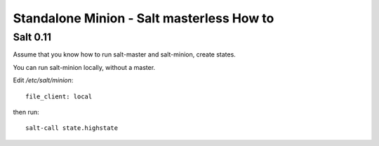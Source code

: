 Standalone Minion - Salt masterless How to
============================================================

Salt 0.11
----------

Assume that you know how to run salt-master and salt-minion, create states.

.. _Standalone Minion: http://salt.readthedocs.org/en/latest/topics/tutorials/standalone_minion.html

You can run salt-minion locally, without a master.

Edit `/etc/salt/minion`::

    file_client: local

then run::

    salt-call state.highstate
